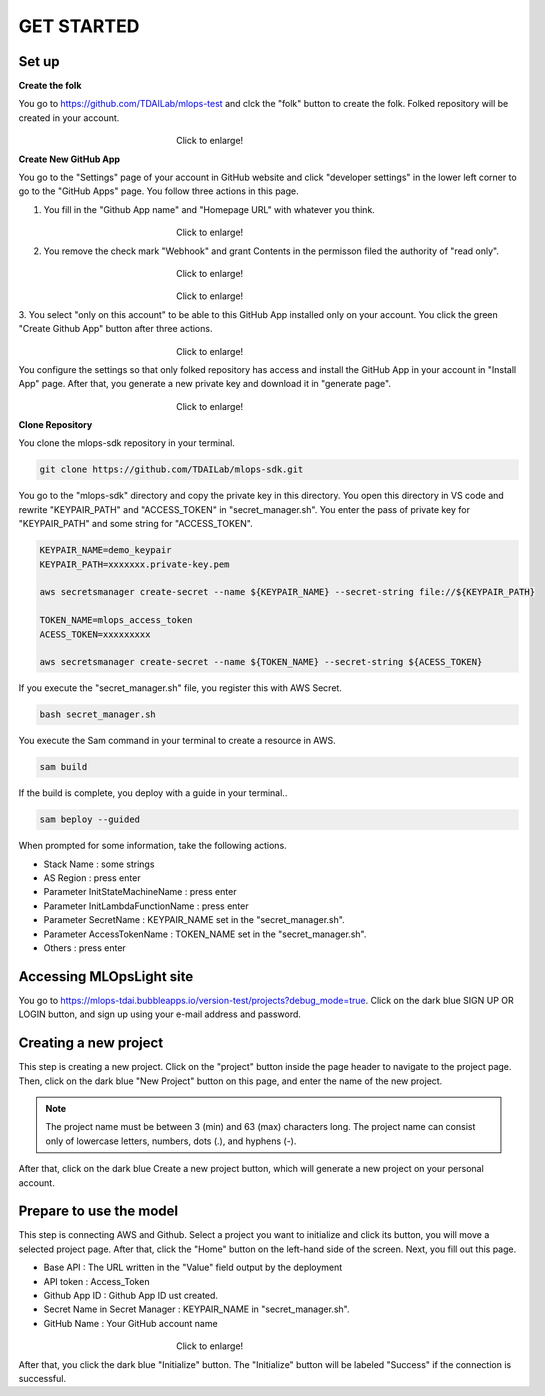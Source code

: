 GET STARTED
=====

.. _starting:

Set up
----------
**Create the folk**

You go to https://github.com/TDAILab/mlops-test and clck the "folk" button to create the folk.
Folked repository will be created in your account.


.. _target to image:

.. figure:: /image/create_folk.png
   :alt: Logo 
   :align: center
   :width: 600px
　　　　　　　　　　　　　　　　　　Click to enlarge!

**Create New GitHub App**

You go to the "Settings" page of your account in GitHub website and click "developer settings" in the lower left corner to go to the "GitHub Apps" page.
You follow three actions in this page.

1. You fill in the "Github App name" and "Homepage URL" with whatever you think.

.. _target to image:

.. figure:: /image/GithubApp_HomepageB.png
   :alt: Logo 
   :align: center
   :width: 600px
　　　　　　　　　　　　　　　　　　Click to enlarge!


2. You remove the check mark "Webhook" and grant Contents in the permisson filed the authority of "read only".

.. _target to image:

.. figure:: /image/Webhook.png
   :alt: Logo 
   :align: center
   :width: 600px
　　　　　　　　　　　　　　　　　　Click to enlarge!

.. _target to image:

.. figure:: /image/contents.png
   :alt: Logo 
   :align: center
   :width: 600px
　　　　　　　　　　　　　　　　　　Click to enlarge!

3. You select "only on this account" to be able to this GitHub App installed only on your account.
You click the green "Create Github App" button after three actions.

.. _target to image:

.. figure:: /image/only_on_this_account1.png
   :alt: Logo 
   :align: center
   :width: 600px
　　　　　　　　　　　　　　　　　　Click to enlarge!

You configure the settings so that only folked repository has access and install the GitHub App in your account in "Install App" page.
After that, you generate a new private key and download it in "generate page".


.. figure:: \image\Install_GithubAppB.png
   :alt: Logo 
   :align: center
   :width: 600px
　　　　　　　　　　　　　　　　　　Click to enlarge!

**Clone Repository**

You clone the mlops-sdk repository in your terminal.

.. code-block:: python

   git clone https://github.com/TDAILab/mlops-sdk.git

You go to the "mlops-sdk" directory and copy the private key in this directory.
You open this directory in VS code and rewrite "KEYPAIR_PATH" and "ACCESS_TOKEN" in "secret_manager.sh".
You enter the pass of private key for "KEYPAIR_PATH" and some string for "ACCESS_TOKEN".


.. code-block:: python

   KEYPAIR_NAME=demo_keypair
   KEYPAIR_PATH=xxxxxxx.private-key.pem

   aws secretsmanager create-secret --name ${KEYPAIR_NAME} --secret-string file://${KEYPAIR_PATH}

   TOKEN_NAME=mlops_access_token
   ACESS_TOKEN=xxxxxxxxx

   aws secretsmanager create-secret --name ${TOKEN_NAME} --secret-string ${ACESS_TOKEN}

If you execute the "secret_manager.sh" file, you register this with AWS Secret.

.. code-block:: python

   bash secret_manager.sh



You execute the Sam command in your terminal to create a resource in AWS.

.. code-block:: python

   sam build


If the build is complete, you deploy with a guide in your terminal..

.. code-block:: python

   sam beploy --guided


When prompted for some information, take the following actions.

* Stack Name : some strings
* AS Region : press enter
* Parameter InitStateMachineName : press enter
* Parameter InitLambdaFunctionName : press enter
* Parameter SecretName : KEYPAIR_NAME set in the "secret_manager.sh".
* Parameter AccessTokenName : TOKEN_NAME set in the "secret_manager.sh".
* Others : press enter



Accessing MLOpsLight site 
------------
You go to https://mlops-tdai.bubbleapps.io/version-test/projects?debug_mode=true. 
Click on the dark blue SIGN UP OR LOGIN button, and sign up using your e-mail address and password.


Creating a new project
----------------
This step is creating a new project.
Click on the "project" button inside the page header to navigate to the project page.
Then, click on the dark blue "New Project" button on this page, and enter the name of the new project.

.. note::
   The project name must be between 3 (min) and 63 (max) characters long.
   The project name can consist only of lowercase letters, numbers, dots (.), and hyphens (-).

After that, click on the dark blue Create a new project button, which will generate a new project on your personal account.


Prepare to use the model
-------------------------
This step is connecting AWS and Github.
Select a project you want to initialize and click its button, you will move a selected project page.
After that, click the "Home" button on the left-hand side of the screen. 
Next, you fill out this page. 


* Base API : The URL written in the "Value" field output by the deployment
* API token : Access_Token 
* Github App ID : Github App ID ust created.
* Secret Name in Secret Manager : KEYPAIR_NAME in "secret_manager.sh".
* GitHub Name : Your GitHub account name


.. _target to image:

.. figure:: /image/github_connect.png
   :alt: Log
   :align: center
   :width: 600px
　　　　　　　　　　　　　　　　　　Click to enlarge!

After that, you click the dark blue "Initialize" button.
The "Initialize" button will be labeled "Success" if the connection is successful.





